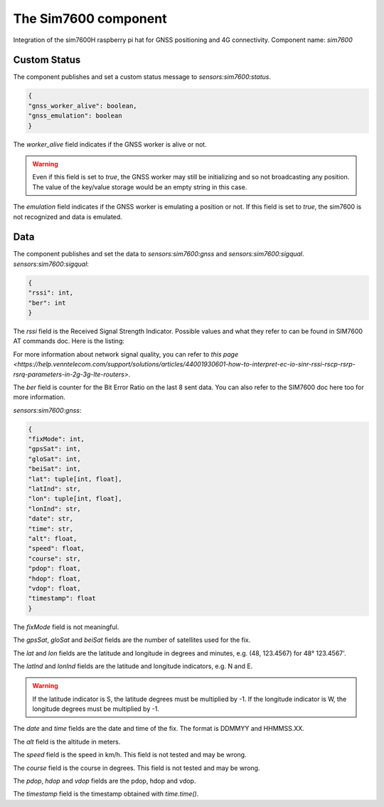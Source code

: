 The Sim7600 component
=====================

Integration of the sim7600H raspberry pi hat for GNSS positioning and 4G connectivity.
Component name: `sim7600`

Custom Status
-------------

The component publishes and set a custom status message to `sensors:sim7600:status`.

.. code-block::

    {
    "gnss_worker_alive": boolean,
    "gnss_emulation": boolean
    }

The `worker_alive` field indicates if the GNSS worker is alive or not.

.. warning::
    Even if this field is set to `true`, the GNSS worker may still be initializing and so not broadcasting any position.
    The value of the key/value storage would be an empty string in this case.

The `emulation` field indicates if the GNSS worker is emulating a position or not. If this field is set to `true`,
the sim7600 is not recognized and data is emulated.

Data
----

The component publishes and set the data to `sensors:sim7600:gnss` and `sensors:sim7600:sigqual`.
`sensors:sim7600:sigqual`:

.. code-block::

    {
    "rssi": int,
    "ber": int
    }

The `rssi` field is the Received Signal Strength Indicator. Possible values and what they refer to can be found in SIM7600 AT commands doc. Here is the listing:

.. list-table:: Possible RSSI values
    :header-rows: 1
    * - Value(s)
      - Associated dBm value(s)

    * - 0
      - <= 113 dBm
    * - 1
      - 111 dBm
    * - 2 ... 30
      - -109 ... -53 dBm
    * - 31
      - >= -51 dBm
    * - 99
      - Unknown/Undetectable
    * - 0 ... 99
      - RSSI, 3G, 2G, LTE
    * - 100
      - <= -116 dBm
    * - 101 ... 191
      - -115 ... -26 dBm
    * - 191
      - >= -25dBm
    * - 199
      - Unknown/Undetectable
    * - 100 ... 199
      - TDSCDMA, RSCP received, 3G-only

For more information about network signal quality, you can refer to `this page <https://help.venntelecom.com/support/solutions/articles/44001930601-how-to-interpret-ec-io-sinr-rssi-rscp-rsrp-rsrq-parameters-in-2g-3g-lte-routers>`.

The `ber` field is counter for the Bit Error Ratio on the last 8 sent data. You can also refer to the SIM7600 doc here too for more information.

.. list-table:: Possible RSSI values
    :header-rows: 1
    * - Value(s)
      - Associated loss percentage(s)

    * - 0
      - < 0.01%
    * - 1
      - 0.01 ... 0.1%
    * - 2
      - 0.1 ... 0.5%
    * - 3
      - 0.5 ... 1.0%
    * - 4
      - 1.0 ... 2.0%
    * - 5
      - 2.0 ... 4.0%
    * - 6
      - 4.0 ... 8.0%
    * - 7
      - >= 8.0%
    * - 99
      - Unknown/Undetectable

`sensors:sim7600:gnss`:

.. code-block::

    {
    "fixMode": int,
    "gpsSat": int,
    "gloSat": int,
    "beiSat": int,
    "lat": tuple[int, float],
    "latInd": str,
    "lon": tuple[int, float],
    "lonInd": str,
    "date": str,
    "time": str,
    "alt": float,
    "speed": float,
    "course": str,
    "pdop": float,
    "hdop": float,
    "vdop": float,
    "timestamp": float
    }


The `fixMode` field is not meaningful.

The `gpsSat`, `gloSat` and `beiSat` fields are the number of satellites used for the fix.

The `lat` and `lon` fields are the latitude and longitude in degrees and minutes, e.g. (48, 123.4567) for 48° 123.4567'.

The `latInd` and `lonInd` fields are the latitude and longitude indicators, e.g. N and E.

.. warning::
    If the latitude indicator is S, the latitude degrees must be multiplied by -1.
    If the longitude indicator is W, the longitude degrees must be multiplied by -1.

The `date` and `time` fields are the date and time of the fix. The format is DDMMYY and HHMMSS.XX.

The `alt` field is the altitude in meters.

The `speed` field is the speed in km/h. This field is not tested and may be wrong.

The `course` field is the course in degrees. This field is not tested and may be wrong.

The `pdop`, `hdop` and `vdop` fields are the pdop, hdop and vdop.

The `timestamp` field is the timestamp obtained with `time.time()`.